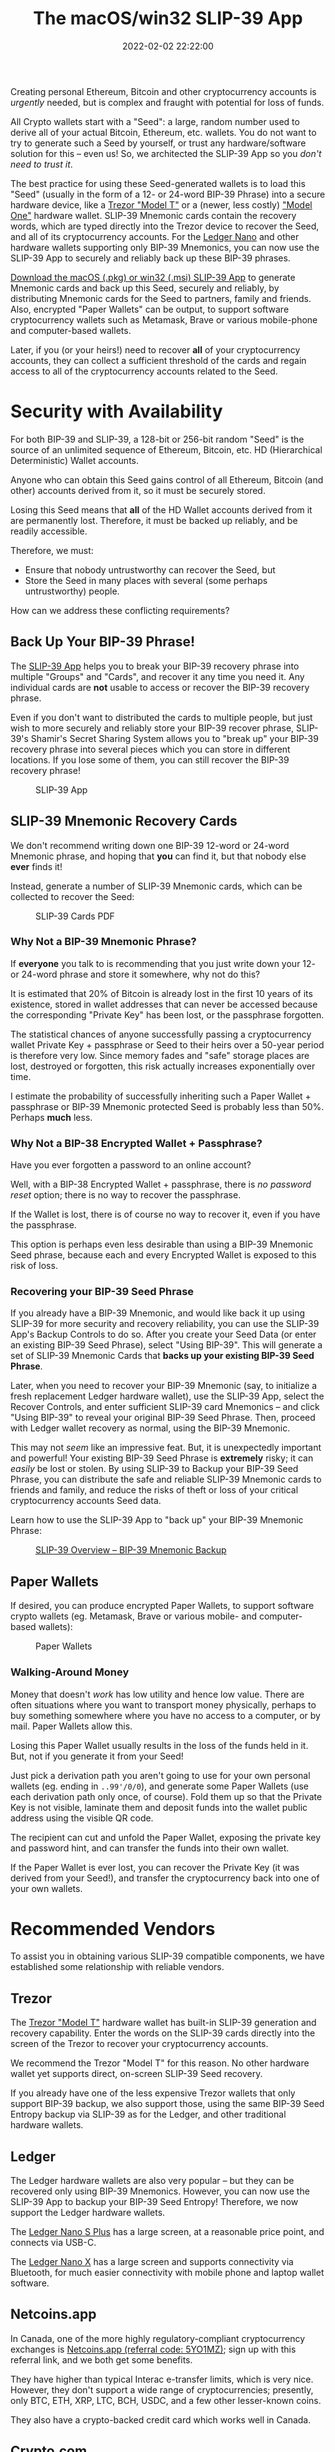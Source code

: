 #+title: The macOS/win32 SLIP-39 App
#+date: 2022-02-02 22:22:00
#+draft: false
#+aliases[]: /macos /win32
#+EXPORT_FILE_NAME: App.pdf
#+STARTUP: org-startup-with-inline-images inlineimages
#+STARTUP: org-latex-tables-centered nil
#+OPTIONS: ^:nil # Disable sub/superscripting with bare _; _{...} still works
#+OPTIONS: toc:nil
#+LATEX_HEADER: \usepackage[margin=1.0in]{geometry}

#+BEGIN_SRC emacs-lisp :noweb no-export :exports results
;; Tables not centered
(
 setq org-latex-tables-centered nil
      org-src-preserve-indentation t
      org-edit-src-content-indentation 0
)
nil
#+END_SRC

#+RESULTS:

#+BEGIN_ABSTRACT
Creating personal Ethereum, Bitcoin and other cryptocurrency accounts is /urgently/ needed, but is
complex and fraught with potential for loss of funds.

All Crypto wallets start with a "Seed": a large, random number used to derive all of your actual
Bitcoin, Ethereum, etc. wallets.  You do not want to try to generate such a Seed by yourself, or
trust any hardware/software solution for this -- even us!  So, we architected the SLIP-39 App
so you /don't need to trust it/.

The best practice for using these Seed-generated wallets is to load this "Seed" (usually in the form
of a 12- or 24-word BIP-39 Phrase) into a secure hardware device, like a [[https://trezor.go2cloud.org/SH1Y][Trezor "Model T"]] or a
(newer, less costly) [[https://affil.trezor.io/SHUD]["Model One"]] hardware wallet.  SLIP-39 Mnemonic cards contain the recovery
words, which are typed directly into the Trezor device to recover the Seed, and all of its
cryptocurrency accounts.  For the [[https://shop.ledger.com/pages/ledger-nano-x?r=2cd1cb6ae51f][Ledger Nano]] and other hardware wallets supporting only BIP-39
Mnemonics, you can now use the SLIP-39 App to securely and reliably back up these BIP-39 phrases.

[[https://github.com/pjkundert/python-slip39/releases/latest][Download the macOS (.pkg) or win32 (.msi) SLIP-39 App]] to generate Mnemonic cards and back up this
Seed, securely and reliably, by distributing Mnemonic cards for the Seed to partners, family and
friends.  Also, encrypted "Paper Wallets" can be output, to support software cryptocurrency wallets
such as Metamask, Brave or various mobile-phone and computer-based wallets.

Later, if you (or your heirs!) need to recover *all* of your cryptocurrency accounts, they can
collect a sufficient threshold of the cards and regain access to all of the cryptocurrency accounts
related to the Seed.
#+END_ABSTRACT

#+TOC: headlines 2

* Security with Availability

  For both BIP-39 and SLIP-39, a 128-bit or 256-bit random "Seed" is the source of an unlimited
  sequence of Ethereum, Bitcoin, etc. HD (Hierarchical Deterministic) Wallet accounts.

  Anyone who can obtain this Seed gains control of all Ethereum, Bitcoin (and other) accounts
  derived from it, so it must be securely stored.

  Losing this Seed means that *all* of the HD Wallet accounts derived from it are permanently lost.
  Therefore, it must be backed up reliably, and be readily accessible.

  Therefore, we must:

  - Ensure that nobody untrustworthy can recover the Seed, but
  - Store the Seed in many places with several (some perhaps untrustworthy) people.

  How can we address these conflicting requirements?

** Back Up Your BIP-39 Phrase!

   The [[https://slip39.com/app][SLIP-39 App]] helps you to break your BIP-39 recovery phrase into multiple "Groups" and
   "Cards", and recover it any time you need it.  Any individual cards are *not* usable to access or
   recover the BIP-39 recovery phrase.

   Even if you don't want to distributed the cards to multiple people, but just wish to more
   securely and reliably store your BIP-39 recover phrase, SLIP-39's Shamir's Secret Sharing System
   allows you to "break up" your BIP-39 recovery phrase into several pieces which you can store in
   different locations.  If you lose some of them, you can still recover the BIP-39 recovery phrase!

   #+ATTR_LATEX: :width 4in
   #+CAPTION: SLIP-39 App
   [[./images/slip39.png]]

** SLIP-39 Mnemonic Recovery Cards

   We don't recommend writing down one BIP-39 12-word or 24-word Mnemonic phrase, and hoping that
   *you* can find it, but that nobody else *ever* finds it!

   Instead, generate a number of SLIP-39 Mnemonic cards, which can be collected to recover the Seed:
   #+ATTR_LATEX: :width 4in
   #+CAPTION: SLIP-39 Cards PDF
   [[./images/slip39-cards.png]]

*** Why Not a BIP-39 Mnemonic Phrase?

    If *everyone* you talk to is recommending that you just write down your 12- or 24-word phrase
    and store it somewhere, why not do this?

    It is estimated that 20% of Bitcoin is already lost in the first 10 years of its existence,
    stored in wallet addresses that can never be accessed because the corresponding "Private Key"
    has been lost, or the passphrase forgotten.

    The statistical chances of anyone successfully passing a cryptocurrency wallet Private Key +
    passphrase or Seed to their heirs over a 50-year period is therefore very low.  Since memory fades
    and "safe" storage places are lost, destroyed or forgotten, this risk actually increases
    exponentially over time.

    I estimate the probability of successfully inheriting such a Paper Wallet + passphrase or BIP-39
    Mnemonic protected Seed is probably less than 50%.  Perhaps *much* less.

*** Why Not a BIP-38 Encrypted Wallet + Passphrase?

    Have you ever forgotten a password to an online account?

    Well, with a BIP-38 Encrypted Wallet + passphrase, there is /no password reset/ option; there is
    no way to recover the passphrase.

    If the Wallet is lost, there is of course no way to recover it, even if you have the passphrase.

    This option is perhaps even less desirable than using a BIP-39 Mnemonic Seed phrase, because
    each and every Encrypted Wallet is exposed to this risk of loss.

*** Recovering your BIP-39 Seed Phrase

    If you already have a BIP-39 Mnemonic, and would like back it up using SLIP-39 for more security
    and recovery reliability, you can use the SLIP-39 App's Backup Controls to do so.  After you
    create your Seed Data (or enter an existing BIP-39 Seed Phrase), select "Using BIP-39".  This
    will generate a set of SLIP-39 Mnemonic Cards that *backs up your existing BIP-39 Seed Phrase*.

    Later, when you need to recover your BIP-39 Mnemonic (say, to initialize a fresh replacement
    Ledger hardware wallet), use the SLIP-39 App, select the Recover Controls, and enter sufficient
    SLIP-39 card Mnemonics -- and click "Using BIP-39" to reveal your original BIP-39 Seed Phrase.
    Then, proceed with Ledger wallet recovery as normal, using the BIP-39 Mnemonic.

    This may not /seem/ like an impressive feat.  But, it is unexpectedly important and powerful!
    Your existing BIP-39 Seed Phrase is *extremely* risky; it can /easily/ be lost or stolen.  By
    using SLIP-39 to Backup your BIP-39 Seed Phrase, you can distribute the safe and reliable
    SLIP-39 Mnemonic cards to friends and family, and reduce the risks of theft or loss of your
    critical cryptocurrency accounts Seed data.

    Learn how to use the SLIP-39 App to "back up" your BIP-39 Mnemonic Phrase:

    #+ATTR_LATEX: :width 4in
    #+CAPTION: [[https://youtu.be/t70rRr08vBY][SLIP-39 Overview -- BIP-39 Mnemonic Backup]]
    [[./images/slip39-overview-youtube.png]]

** Paper Wallets

   If desired, you can produce encrypted Paper Wallets, to support software crypto wallets
   (eg. Metamask, Brave or various mobile- and computer-based wallets):
   
   #+ATTR_LATEX: :width 4in
   #+CAPTION: Paper Wallets
   [[./images/slip39-wallets.png]]

*** Walking-Around Money

    Money that doesn't /work/ has low utility and hence low value.  There are often situations where
    you want to transport money physically, perhaps to buy something somewhere where you have no
    access to a computer, or by mail.  Paper Wallets allow this.

    Losing this Paper Wallet usually results in the loss of the funds held in it.  But, not if you
    generate it from your Seed!

    Just pick a derivation path you aren't going to use for your own personal wallets (eg. ending in
    =..99'/0/0=), and generate some Paper Wallets (use each derivation path only once, of course).
    Fold them up so that the Private Key is not visible, laminate them and deposit funds into the
    wallet public address using the visible QR code.

    The recipient can cut and unfold the Paper Wallet, exposing the private key and password hint,
    and can transfer the funds into their own wallet.

    If the Paper Wallet is ever lost, you can recover the Private Key (it was derived from your
    Seed!), and transfer the cryptocurrency back into one of your own wallets.

* Recommended Vendors

  To assist you in obtaining various SLIP-39 compatible components, we have established some
  relationship with reliable vendors.

** Trezor

   The [[https://trezor.go2cloud.org/SH1Y][Trezor "Model T"]] hardware wallet has built-in SLIP-39 generation and recovery capability.
   Enter the words on the SLIP-39 cards directly into the screen of the Trezor to recover your
   cryptocurrency accounts.

   #+BEGIN_EXPORT html
   <a href="https://trezor.go2cloud.org/aff_c?offer_id=134&aff_id=10388&file_id=583" target="_blank"><img src="https://media.go2speed.org/brand/files/trezor/134/Trezor_Model_T_banner_728x90_3.png" width="728" height="90" border="0" /></a><img src="https://trezor.go2cloud.org/aff_i?offer_id=134&file_id=583&aff_id=10388" width="0" height="0" style="position:absolute;visibility:hidden;" border="0" />
   #+END_EXPORT

   We recommend the Trezor "Model T" for this reason.  No other hardware wallet yet supports direct,
   on-screen SLIP-39 Seed recovery.

   If you already have one of the less expensive Trezor wallets that only support BIP-39 backup, we
   also support those, using the same BIP-39 Seed Entropy backup via SLIP-39 as for the Ledger, and
   other traditional hardware wallets.

** Ledger

   The Ledger hardware wallets are also very popular -- but they can be recovered only using BIP-39
   Mnemonics.  However, you can now use the SLIP-39 App to backup your BIP-39 Seed Entropy!
   Therefore, we now support the Ledger hardware wallets.  

   The [[https://shop.ledger.com/pages/ledger-nano-s-plus?r=2cd1cb6ae51f][Ledger Nano S Plus]] has a large screen, at a reasonable price point, and connects via USB-C.

   #+BEGIN_EXPORT html
   <a href="https://shop.ledger.com/pages/ledger-nano-s-plus?r=2cd1cb6ae51f"><img width=728 height=90 src="http://affiliate.ledger.com/image/728/90"></a>
   #+END_EXPORT

   The [[https://shop.ledger.com/pages/ledger-nano-x?r=2cd1cb6ae51f][Ledger Nano X]] has a large screen and supports connectivity via Bluetooth, for much easier
   connectivity with mobile phone and laptop wallet software.

   #+BEGIN_EXPORT html
   <a href="https://shop.ledger.com/pages/ledger-nano-x?r=2cd1cb6ae51f"><img width=728 height=90 src="http://affiliate.ledger.com/image/728/90"></a>
   #+END_EXPORT

** Netcoins.app

   In Canada, one of the more highly regulatory-compliant cryptocurrency exchanges is [[https://netcoins.app/r?ac=5YO1MZ][Netcoins.app
   (referral code: 5YO1MZ)]]; sign up with this referral link, and we both get some benefits.

   They have higher than typical Interac e-transfer limits, which is very nice.  However, they don't
   support a wide range of cryptocurrencies; presently, only BTC, ETH, XRP, LTC, BCH, USDC, and a
   few other lesser-known coins.

   They also have a crypto-backed credit card which works well in Canada.

** Crypto.com

   Use my referral link for [[https://crypto.com/app/2x4hk92dnf][Crypto.com (referral code: 2x4hk92dnf)]] to sign up for Crypto.com and we
   both get $25 USD :)

   The Crypto.com exchange has many more coins available, as well as a crypto-funded credit card
   that works in Canada.
   
* Privacy Policy
:PROPERTIES:
:CUSTOM_ID: privacy
:END:

  SLIP-39 does not save or store any data input to or output from the app. Any SLIP-39 Mnemonic card
  PDFs exported by the app are saved on your device in the location that you specify after clicking
  the 'Save' button.
